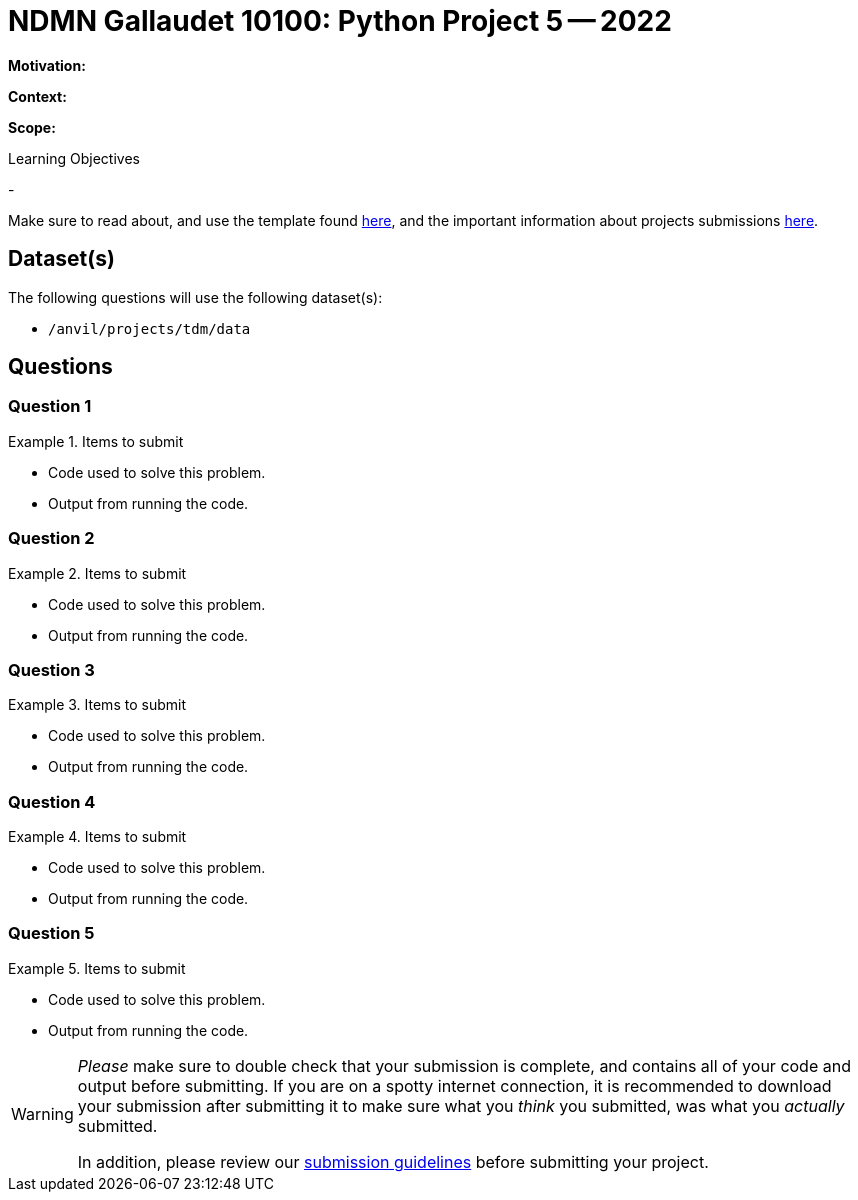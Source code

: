 = NDMN Gallaudet 10100: Python Project 5 -- 2022

**Motivation:** 

**Context:** 

**Scope:** 

.Learning Objectives
****
- 
****

Make sure to read about, and use the template found xref:templates.adoc[here], and the important information about projects submissions xref:submissions.adoc[here].

== Dataset(s)

The following questions will use the following dataset(s):

- `/anvil/projects/tdm/data`

== Questions

=== Question 1



.Items to submit
====
- Code used to solve this problem.
- Output from running the code.
====

=== Question 2



.Items to submit
====
- Code used to solve this problem.
- Output from running the code.
====

=== Question 3



.Items to submit
====
- Code used to solve this problem.
- Output from running the code.
====

=== Question 4



.Items to submit
====
- Code used to solve this problem.
- Output from running the code.
====

=== Question 5



.Items to submit
====
- Code used to solve this problem.
- Output from running the code.
====

[WARNING]
====
_Please_ make sure to double check that your submission is complete, and contains all of your code and output before submitting. If you are on a spotty internet connection, it is recommended to download your submission after submitting it to make sure what you _think_ you submitted, was what you _actually_ submitted.
                                                                                                                             
In addition, please review our xref:book:projects:submissions.adoc[submission guidelines] before submitting your project.
====
